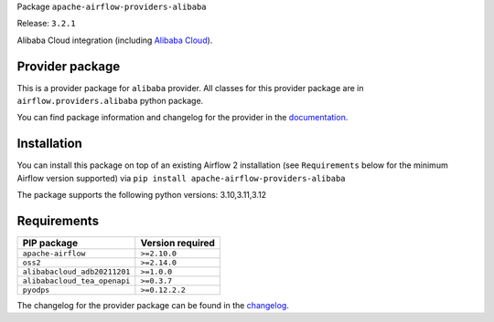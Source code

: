 
.. Licensed to the Apache Software Foundation (ASF) under one
   or more contributor license agreements.  See the NOTICE file
   distributed with this work for additional information
   regarding copyright ownership.  The ASF licenses this file
   to you under the Apache License, Version 2.0 (the
   "License"); you may not use this file except in compliance
   with the License.  You may obtain a copy of the License at

..   http://www.apache.org/licenses/LICENSE-2.0

.. Unless required by applicable law or agreed to in writing,
   software distributed under the License is distributed on an
   "AS IS" BASIS, WITHOUT WARRANTIES OR CONDITIONS OF ANY
   KIND, either express or implied.  See the License for the
   specific language governing permissions and limitations
   under the License.

.. NOTE! THIS FILE IS AUTOMATICALLY GENERATED AND WILL BE OVERWRITTEN!

.. IF YOU WANT TO MODIFY TEMPLATE FOR THIS FILE, YOU SHOULD MODIFY THE TEMPLATE
   ``PROVIDER_README_TEMPLATE.rst.jinja2`` IN the ``dev/breeze/src/airflow_breeze/templates`` DIRECTORY

Package ``apache-airflow-providers-alibaba``

Release: ``3.2.1``


Alibaba Cloud integration (including `Alibaba Cloud <https://www.alibabacloud.com/>`__).


Provider package
----------------

This is a provider package for ``alibaba`` provider. All classes for this provider package
are in ``airflow.providers.alibaba`` python package.

You can find package information and changelog for the provider
in the `documentation <https://airflow.apache.org/docs/apache-airflow-providers-alibaba/3.2.1/>`_.

Installation
------------

You can install this package on top of an existing Airflow 2 installation (see ``Requirements`` below
for the minimum Airflow version supported) via
``pip install apache-airflow-providers-alibaba``

The package supports the following python versions: 3.10,3.11,3.12

Requirements
------------

============================  ==================
PIP package                   Version required
============================  ==================
``apache-airflow``            ``>=2.10.0``
``oss2``                      ``>=2.14.0``
``alibabacloud_adb20211201``  ``>=1.0.0``
``alibabacloud_tea_openapi``  ``>=0.3.7``
``pyodps``                    ``>=0.12.2.2``
============================  ==================

The changelog for the provider package can be found in the
`changelog <https://airflow.apache.org/docs/apache-airflow-providers-alibaba/3.2.1/changelog.html>`_.
